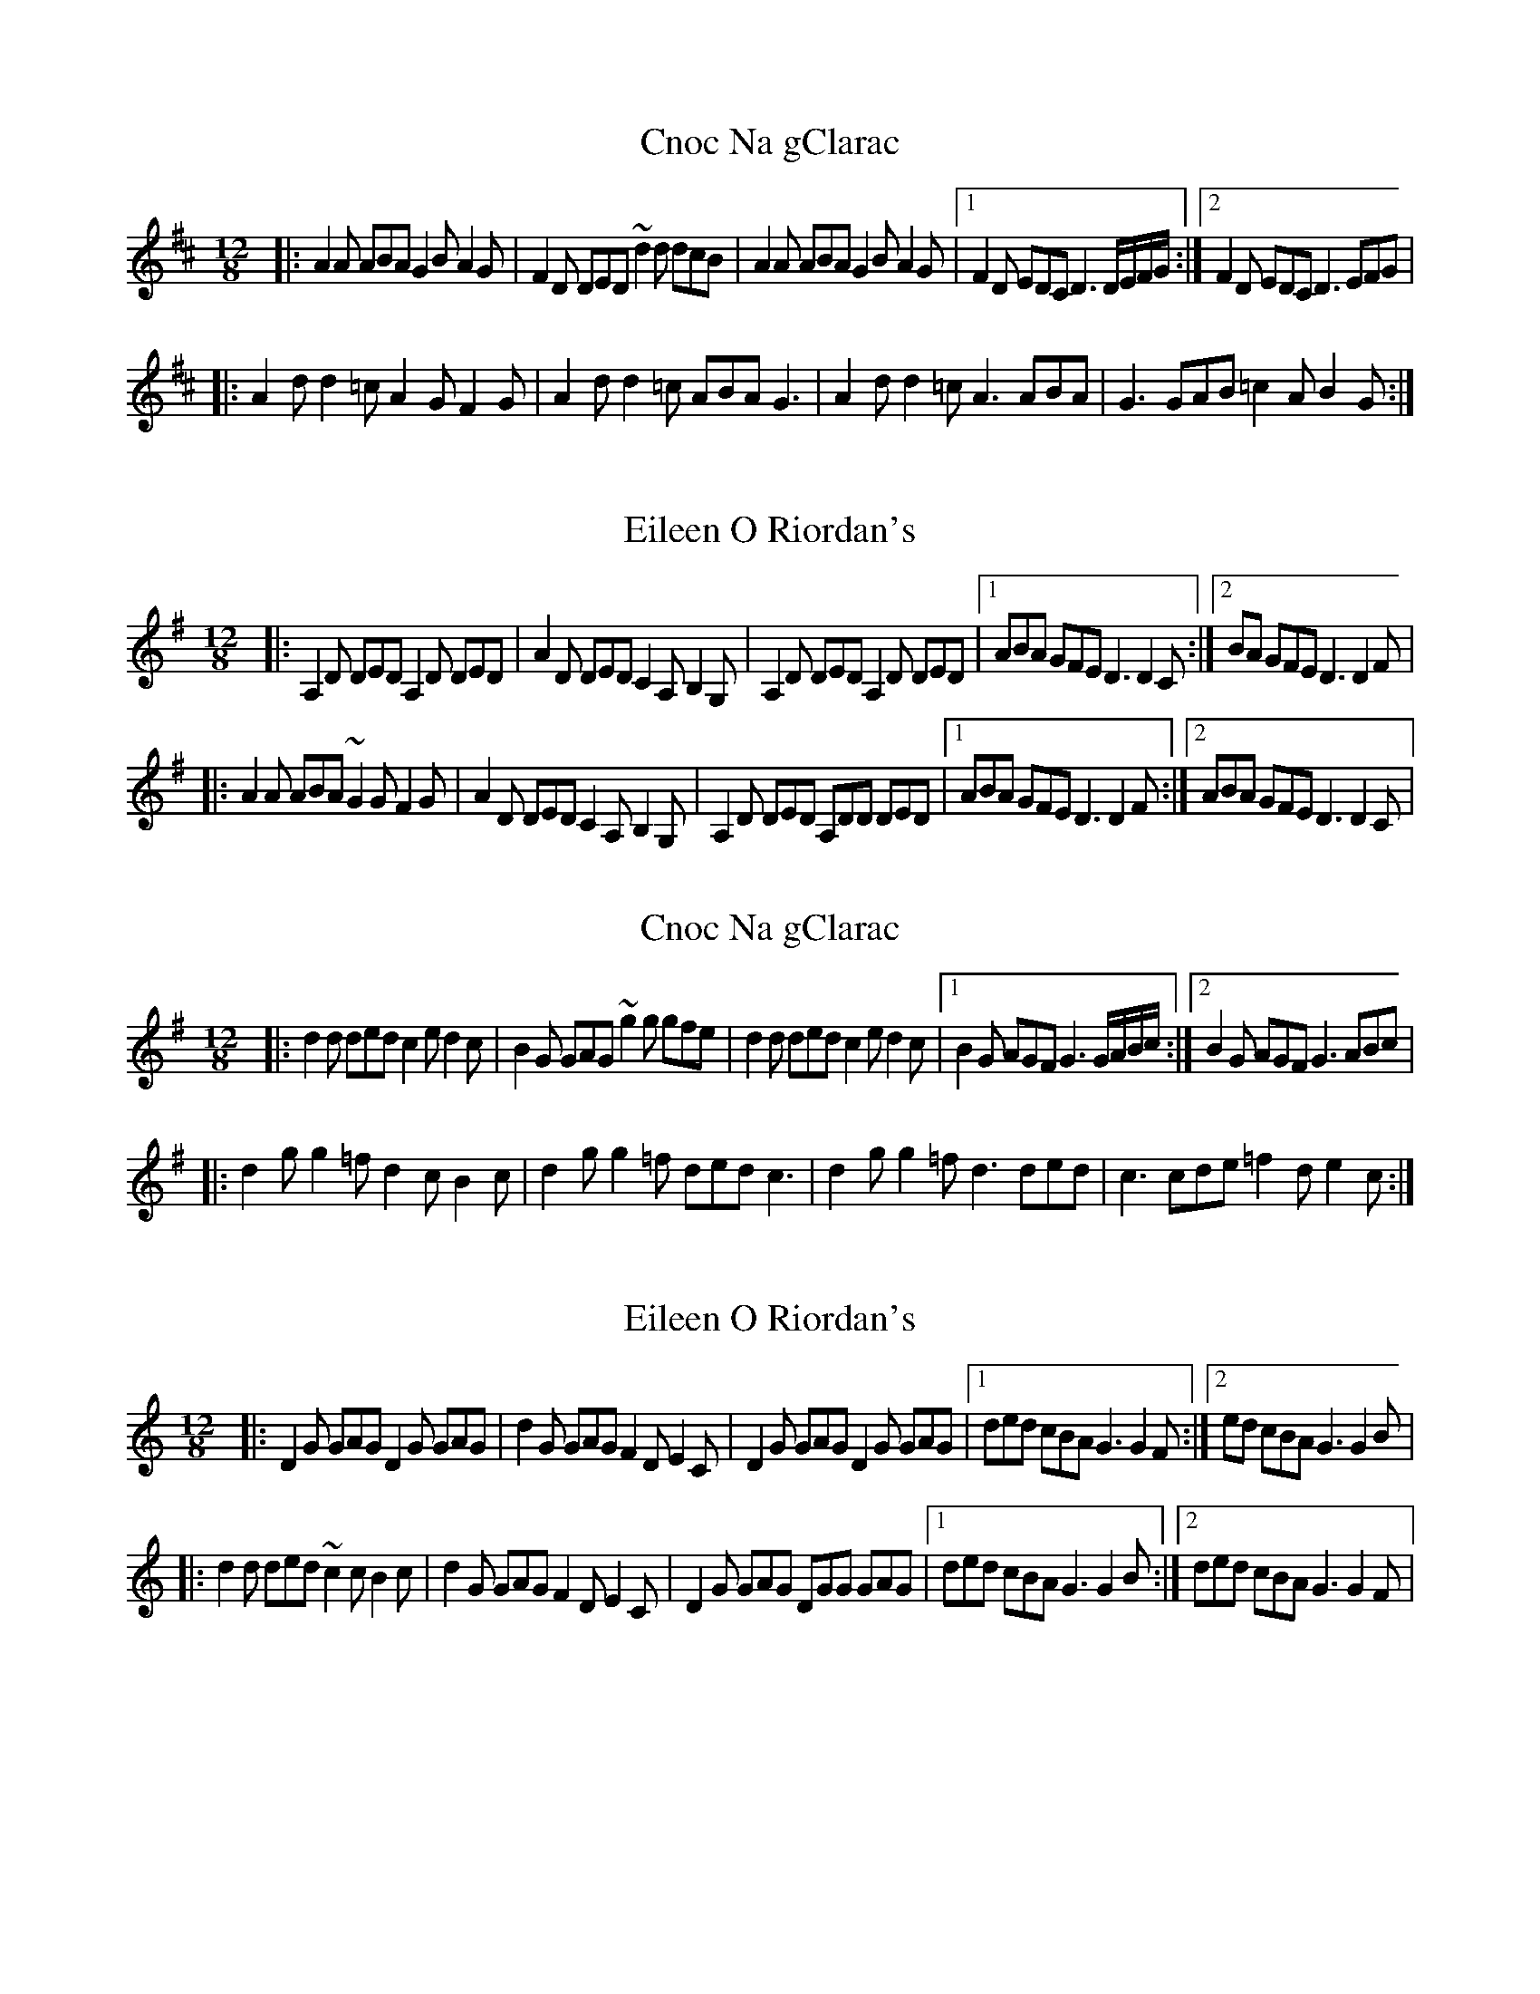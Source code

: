 

X: 1
T: Cnoc Na gClarac
R: slide
M: 12/8
L: 1/8
K: Dmaj
|: A2 A ABA G2 B A2 G| F2 D DED ~d2 d dcB| A2 A ABA G2 B A2 G |1 F2 D EDC D3 D/E/F/G/ :|2 F2 D EDC D3 EFG |
|: A2 d d2 =c A2 G F2 G| A2 d d2 =c ABA G3 | A2 d d2 =c A3 ABA | G3 GAB =c2 A B2 G :| 

X:1
T:Eileen O Riordan's
R:slide
M:12/8
L:1/8
K:Dmix
|: A,2 D DED A,2 D DED| A2 D DED C2 A, B,2 G, | A,2 D DED A,2 D DED |1 ABA GFE D3 D2C :|2 BA GFE D3 D2 F|
|: A2 A ABA ~G2 G F2 G| A2 D DED C2 A, B,2 G, | A,2 D DED A,DD DED |1 ABA GFE D3 D2F :|2 ABA GFE D3 D2C |

X:1
T:Cnoc Na gClarac
R:slide
M:12/8
L:1/8
K:Gmaj
|: d2 d ded c2 e d2 c| B2 G GAG ~g2 g gfe| d2 d ded c2 e d2 c |1 B2 G AGF G3 G/2A/2B/2c/2 :|2 B2 G AGF G3 ABc |
|: d2 g g2 =f d2 c B2 c| d2 g g2 =f ded c3 | d2 g g2 =f d3 ded | c3 cde =f2 d e2 c :| 

X: 1
T: Eileen O Riordan's
R: slide
M: 12/8
L: 1/8
K: Gmix
|: D2 G GAG D2 G GAG| d2 G GAG F2 D E2 C | D2 G GAG D2 G GAG |1 ded cBA G3 G2F :|2 ed cBA G3 G2 B|
|: d2 d ded ~c2 c B2 c| d2 G GAG F2 D E2 C | D2 G GAG DGG GAG |1 ded cBA G3 G2B :|2 ded cBA G3 G2F |


X:1
T:Cnoc Na gClarac
R:slide
M:12/8
L:1/8
K:Amaj
|: e2 e efe d2 f e2 d| c2 A ABA ~a2 a agf| e2 e efe d2 f e2 d |1 c2 A BAG A3 A/2B/2c/2d/2 :|2 c2 A BAG A3 Bcd |
|: e2 a a2 =g e2 d c2 d| e2 a a2 =g efe d3 | e2 a a2 =g e3 efe | d3 def =g2 e f2 d :| 

X:1
T:Eileen O Riordan's
R:slide
M:12/8
L:1/8
K:Amix
|: E2 A ABA E2 A ABA| e2 A ABA G2 E F2 D | E2 A ABA E2 A ABA |1 efe dcB A3 A2G :|2 fe dcB A3 A2 c|
|: e2 e efe ~d2 d c2 d| e2 A ABA G2 E F2 D | E2 A ABA EAA ABA |1 efe dcB A3 A2c :|2 efe dcB A3 A2G |

